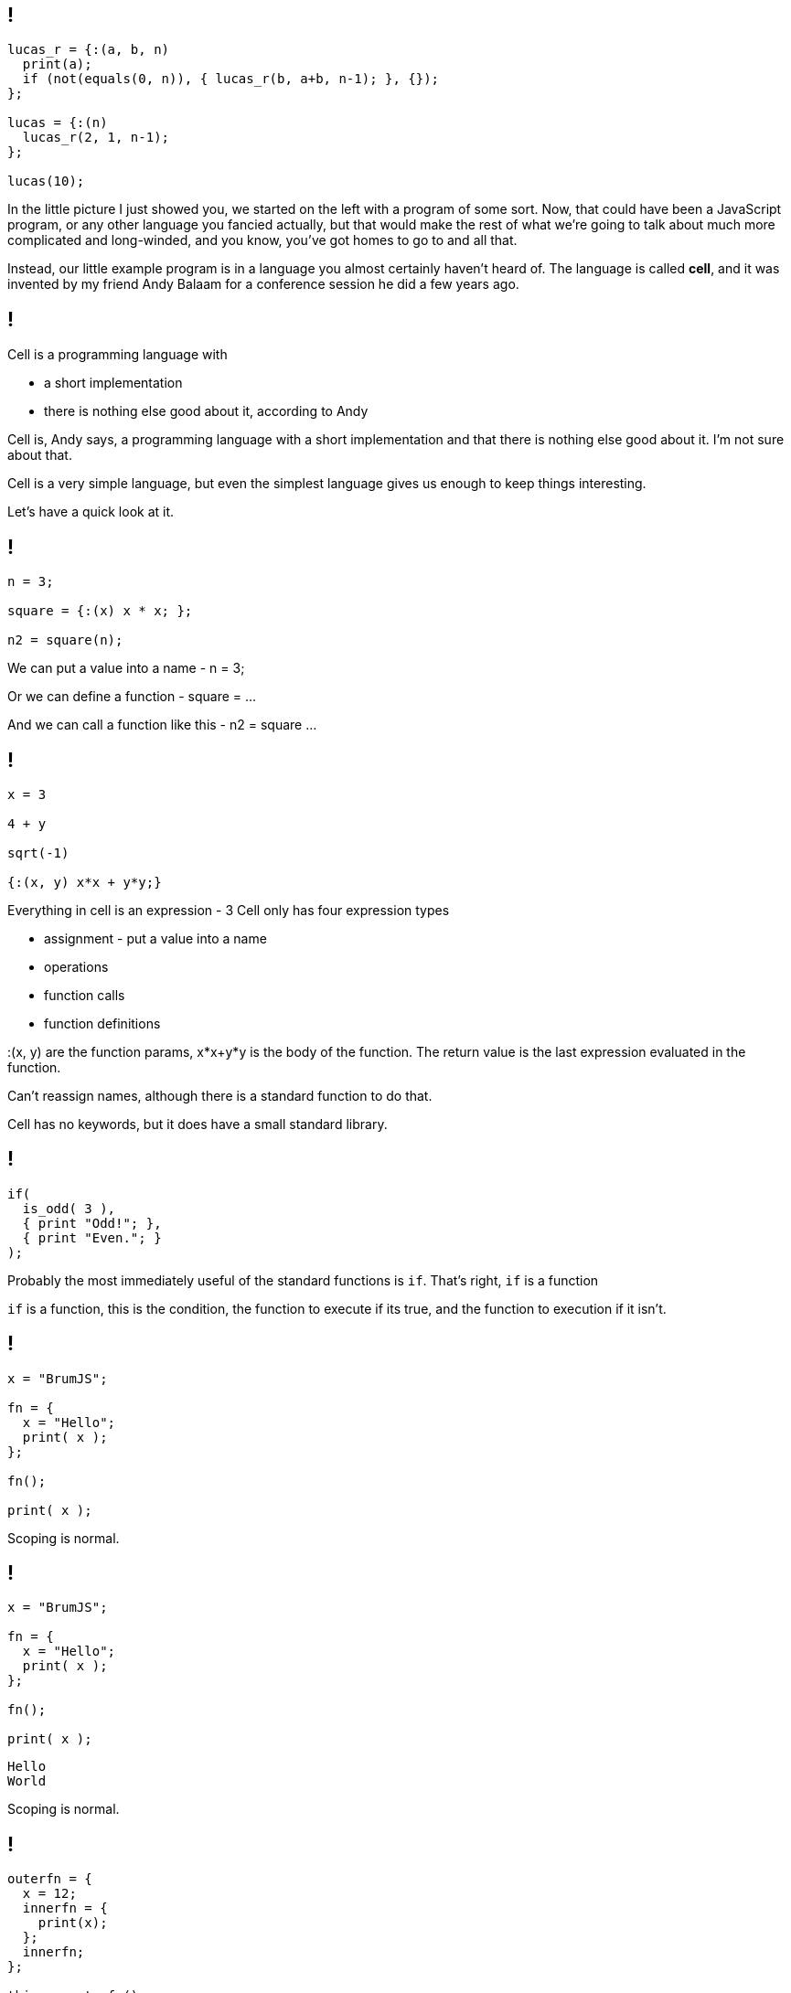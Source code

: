 == !

[source]
--
lucas_r = {:(a, b, n)
  print(a);
  if (not(equals(0, n)), { lucas_r(b, a+b, n-1); }, {});
};

lucas = {:(n)
  lucas_r(2, 1, n-1);
};

lucas(10);
--

[.notes]
--
In the little picture I just showed you, we started on the left with a program of some sort. Now, that could have been a JavaScript program, or any other language you fancied actually, but that would make the rest of what we're going to talk about much more complicated and long-winded, and you know, you've got homes to go to and all that.

Instead, our little example program is in a language you almost certainly haven't heard of. The language is called *cell*, and it was invented by my friend Andy Balaam for a conference session he did a few years ago.
--

== !

Cell is a programming language with

[%step]
* a short implementation
* there is nothing else good about it, according to Andy

[.notes]
--
Cell is, Andy says, a programming language with a short implementation and that there is nothing else good about it. I'm not sure about that.

Cell is a very simple language, but even the simplest language gives us enough to keep things interesting.

Let's have a quick look at it.
--

== !

[source]
--
n = 3;

square = {:(x) x * x; };

n2 = square(n);
--

[.notes]
--
We can put a value into a name - n = 3;

Or we can define a function - square = ...

And we can call a function like this - n2 = square ...
--

== !

[source]
--
x = 3

4 + y

sqrt(-1)

{:(x, y) x*x + y*y;}
--

[.notes]
--
Everything in cell is an expression - 3
Cell only has four expression types

* assignment - put a value into a name

* operations

* function calls

* function definitions

:(x, y) are the function params, x*x+y*y is the body of the function. The return value is the last expression evaluated in the function.

Can't reassign names, although there is a standard function to do that.

Cell has no keywords, but it does have a small standard library.
--

== !

[source]
--
if(
  is_odd( 3 ),
  { print "Odd!"; },
  { print "Even."; }
);
--

[.notes]
--
Probably the most immediately useful of the standard functions is `if`. That's right, `if` is a function

`if` is a function, this is the condition, the function to execute if its true, and the function to execution if it isn't.
--

== !

[source]
--
x = "BrumJS";

fn = {
  x = "Hello";
  print( x );
};

fn();

print( x );
--

[.notes]
--
Scoping is normal.
--

== !

[source]
--
x = "BrumJS";

fn = {
  x = "Hello";
  print( x );
};

fn();

print( x );
--

[source]
--
Hello
World
--

[.notes]
--
Scoping is normal.
--

== !

[source]
--
outerfn = {
  x = 12;
  innerfn = {
    print(x);
  };
  innerfn;
};

thing = outerfn();
thing();
--

[.notes]
--
First class functions and closures!

And that's it! That's cell.
--

== !

[source]
--
lucas_r = {:(a, b, n)
  print(a);
  if (not(equals(0, n)), { lucas_r(b, a+b, n-1); }, {});
};

lucas = {:(n)
  lucas_r(2, 1, n-1);
};

lucas(10);
--

[.notes]
--
We can all read this now, right?

This generates the Lucas numbers, which is similar to the Fibonacci numbers, but less well known :)
--
